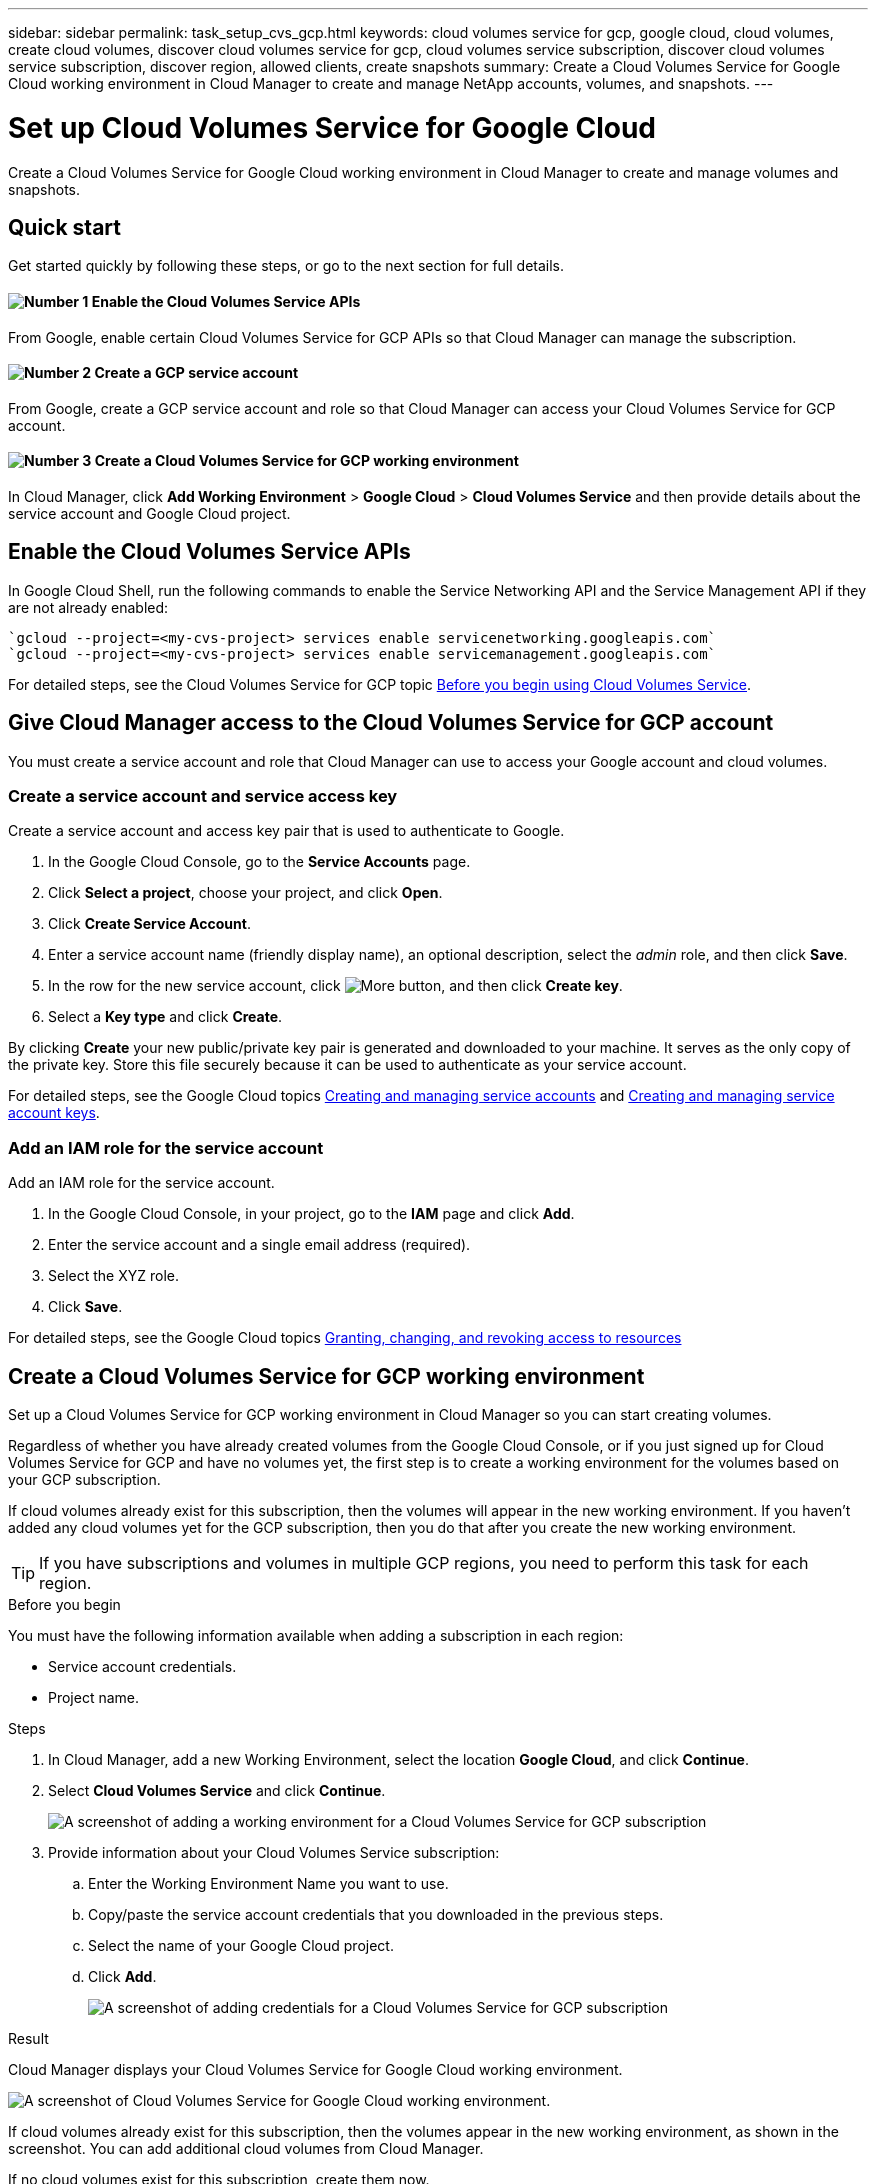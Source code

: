 ---
sidebar: sidebar
permalink: task_setup_cvs_gcp.html
keywords: cloud volumes service for gcp, google cloud, cloud volumes, create cloud volumes, discover cloud volumes service for gcp, cloud volumes service subscription, discover cloud volumes service subscription, discover region, allowed clients, create snapshots
summary: Create a Cloud Volumes Service for Google Cloud working environment in Cloud Manager to create and manage NetApp accounts, volumes, and snapshots.
---

= Set up Cloud Volumes Service for Google Cloud
:hardbreaks:
:nofooter:
:icons: font
:linkattrs:
:imagesdir: ./media/

[.lead]
Create a Cloud Volumes Service for Google Cloud working environment in Cloud Manager to create and manage volumes and snapshots.

== Quick start

Get started quickly by following these steps, or go to the next section for full details.

==== image:number1.png[Number 1] Enable the Cloud Volumes Service APIs

[role="quick-margin-para"]
From Google, enable certain Cloud Volumes Service for GCP APIs so that Cloud Manager can manage the subscription.

==== image:number2.png[Number 2] Create a GCP service account

[role="quick-margin-para"]
From Google, create a GCP service account and role so that Cloud Manager can access your Cloud Volumes Service for GCP account.

==== image:number3.png[Number 3] Create a Cloud Volumes Service for GCP working environment

[role="quick-margin-para"]
In Cloud Manager, click *Add Working Environment* > *Google Cloud* > *Cloud Volumes Service* and then provide details about the service account and Google Cloud project.

== Enable the Cloud Volumes Service APIs

In Google Cloud Shell, run the following commands to enable the Service Networking API and the Service Management API if they are not already enabled:

    `gcloud --project=<my-cvs-project> services enable servicenetworking.googleapis.com`
    `gcloud --project=<my-cvs-project> services enable servicemanagement.googleapis.com`

For detailed steps, see the Cloud Volumes Service for GCP topic link:https://cloud.google.com/solutions/partners/netapp-cloud-volumes/before-you-begin-cloud-volumes[Before you begin using Cloud Volumes Service^].

== Give Cloud Manager access to the Cloud Volumes Service for GCP account

You must create a service account and role that Cloud Manager can use to access your Google account and cloud volumes.

=== Create a service account and service access key

Create a service account and access key pair that is used to authenticate to Google.

. In the Google Cloud Console, go to the *Service Accounts* page.

. Click *Select a project*, choose your project, and click *Open*.

. Click *Create Service Account*.

. Enter a service account name (friendly display name), an optional description, select the _admin_ role, and then click *Save*.

. In the row for the new service account, click image:screenshot_gallery_options.gif[More button], and then click *Create key*.

. Select a *Key type* and click *Create*.

By clicking *Create* your new public/private key pair is generated and downloaded to your machine. It serves as the only copy of the private key. Store this file securely because it can be used to authenticate as your service account.

For detailed steps, see the Google Cloud topics link:https://cloud.google.com/iam/docs/creating-managing-service-accounts[Creating and managing service accounts^] and link:https://cloud.google.com/iam/docs/creating-managing-service-account-keys[Creating and managing service account keys^].

=== Add an IAM role for the service account

Add an IAM role for the service account.

. In the Google Cloud Console, in your project, go to the *IAM* page and click *Add*.

. Enter the service account and a single email address (required).

. Select the XYZ role.

. Click *Save*.

For detailed steps, see the Google Cloud topics link:https://cloud.google.com/iam/docs/granting-changing-revoking-access[Granting, changing, and revoking access to resources^]

== Create a Cloud Volumes Service for GCP working environment

Set up a Cloud Volumes Service for GCP working environment in Cloud Manager so you can start creating volumes.

Regardless of whether you have already created volumes from the Google Cloud Console, or if you just signed up for Cloud Volumes Service for GCP and have no volumes yet, the first step is to create a working environment for the volumes based on your GCP subscription.

If cloud volumes already exist for this subscription, then the volumes will appear in the new working environment. If you haven't added any cloud volumes yet for the GCP subscription, then you do that after you create the new working environment.

TIP: If you have subscriptions and volumes in multiple GCP regions, you need to perform this task for each region.

.Before you begin

You must have the following information available when adding a subscription in each region:

* Service account credentials.

* Project name.

.Steps

. In Cloud Manager, add a new Working Environment, select the location *Google Cloud*, and click *Continue*.

. Select *Cloud Volumes Service* and click *Continue*.
+
image:screenshot_add_cvs_gcp_working_env.png[A screenshot of adding a working environment for a Cloud Volumes Service for GCP subscription]

. Provide information about your Cloud Volumes Service subscription:

.. Enter the Working Environment Name you want to use.
.. Copy/paste the service account credentials that you downloaded in the previous steps.
.. Select the name of your Google Cloud project.
.. Click *Add*.
+
image:screenshot_add_cvs_gcp_credentials.png[A screenshot of adding credentials for a Cloud Volumes Service for GCP subscription]

.Result

Cloud Manager displays your Cloud Volumes Service for Google Cloud working environment.

image:screenshot_cvs_gcp_cloud.png[A screenshot of Cloud Volumes Service for Google Cloud working environment.]

If cloud volumes already exist for this subscription, then the volumes appear in the new working environment, as shown in the screenshot. You can add additional cloud volumes from Cloud Manager.

If no cloud volumes exist for this subscription, create them now.

.What's next?

link:task_manage_cvs_gcp.html[Start creating and managing volumes].

